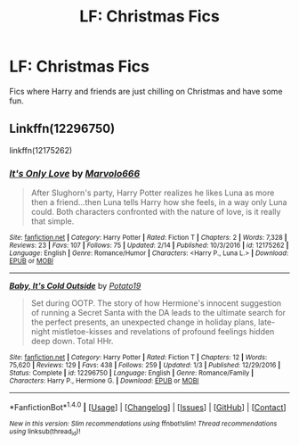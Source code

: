 #+TITLE: LF: Christmas Fics

* LF: Christmas Fics
:PROPERTIES:
:Score: 5
:DateUnix: 1514249395.0
:DateShort: 2017-Dec-26
:FlairText: Request
:END:
Fics where Harry and friends are just chilling on Christmas and have some fun.


** Linkffn(12296750)

linkffn(12175262)
:PROPERTIES:
:Author: Hellstrike
:Score: 1
:DateUnix: 1514316224.0
:DateShort: 2017-Dec-26
:END:

*** [[http://www.fanfiction.net/s/12175262/1/][*/It's Only Love/*]] by [[https://www.fanfiction.net/u/6798346/Marvolo666][/Marvolo666/]]

#+begin_quote
  After Slughorn's party, Harry Potter realizes he likes Luna as more then a friend...then Luna tells Harry how she feels, in a way only Luna could. Both characters confronted with the nature of love, is it really that simple.
#+end_quote

^{/Site/: [[http://www.fanfiction.net/][fanfiction.net]] *|* /Category/: Harry Potter *|* /Rated/: Fiction T *|* /Chapters/: 2 *|* /Words/: 7,328 *|* /Reviews/: 23 *|* /Favs/: 107 *|* /Follows/: 75 *|* /Updated/: 2/14 *|* /Published/: 10/3/2016 *|* /id/: 12175262 *|* /Language/: English *|* /Genre/: Romance/Humor *|* /Characters/: <Harry P., Luna L.> *|* /Download/: [[http://www.ff2ebook.com/old/ffn-bot/index.php?id=12175262&source=ff&filetype=epub][EPUB]] or [[http://www.ff2ebook.com/old/ffn-bot/index.php?id=12175262&source=ff&filetype=mobi][MOBI]]}

--------------

[[http://www.fanfiction.net/s/12296750/1/][*/Baby, It's Cold Outside/*]] by [[https://www.fanfiction.net/u/5594536/Potato19][/Potato19/]]

#+begin_quote
  Set during OOTP. The story of how Hermione's innocent suggestion of running a Secret Santa with the DA leads to the ultimate search for the perfect presents, an unexpected change in holiday plans, late-night mistletoe-kisses and revelations of profound feelings hidden deep down. Total HHr.
#+end_quote

^{/Site/: [[http://www.fanfiction.net/][fanfiction.net]] *|* /Category/: Harry Potter *|* /Rated/: Fiction T *|* /Chapters/: 12 *|* /Words/: 75,620 *|* /Reviews/: 129 *|* /Favs/: 438 *|* /Follows/: 259 *|* /Updated/: 1/3 *|* /Published/: 12/29/2016 *|* /Status/: Complete *|* /id/: 12296750 *|* /Language/: English *|* /Genre/: Romance/Family *|* /Characters/: Harry P., Hermione G. *|* /Download/: [[http://www.ff2ebook.com/old/ffn-bot/index.php?id=12296750&source=ff&filetype=epub][EPUB]] or [[http://www.ff2ebook.com/old/ffn-bot/index.php?id=12296750&source=ff&filetype=mobi][MOBI]]}

--------------

*FanfictionBot*^{1.4.0} *|* [[[https://github.com/tusing/reddit-ffn-bot/wiki/Usage][Usage]]] | [[[https://github.com/tusing/reddit-ffn-bot/wiki/Changelog][Changelog]]] | [[[https://github.com/tusing/reddit-ffn-bot/issues/][Issues]]] | [[[https://github.com/tusing/reddit-ffn-bot/][GitHub]]] | [[[https://www.reddit.com/message/compose?to=tusing][Contact]]]

^{/New in this version: Slim recommendations using/ ffnbot!slim! /Thread recommendations using/ linksub(thread_id)!}
:PROPERTIES:
:Author: FanfictionBot
:Score: 2
:DateUnix: 1514316239.0
:DateShort: 2017-Dec-26
:END:
